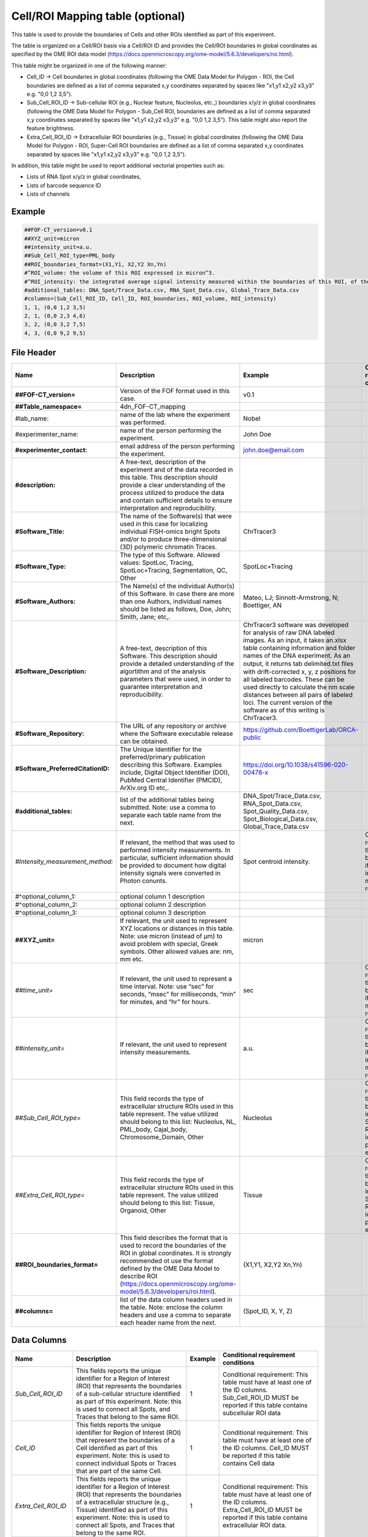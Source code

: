 Cell/ROI Mapping table (optional)
---------------------------------

This table is used to provide the boundaries of Cells and other ROIs
identified as part of this experiment.

The table is organized on a Cell/ROI basis via a Cell/ROI ID and
provides the Cell/ROI boundaries in global coordinates as specified by
the OME ROI data model
(https://docs.openmicroscopy.org/ome-model/5.6.3/developers/roi.html).

This table might be organized in one of the following manner:

-  Cell_ID → Cell boundaries in global coordinates (following the OME
   Data Model for Polygon - ROI, the Cell boundaries are defined as a
   list of comma separated x,y coordinates separated by spaces like
   "x1,y1 x2,y2 x3,y3" e.g. "0,0 1,2 3,5").
-  Sub_Cell_ROI_ID → Sub-cellular ROI (e.g., Nuclear feature, Nucleolus,
   etc.,) boundaries x/y/z in global coordinates (following the OME Data
   Model for Polygon - Sub_Cell ROI, boundaries are defined as a list of
   comma separated x,y coordinates separated by spaces like "x1,y1 x2,y2
   x3,y3" e.g. "0,0 1,2 3,5"). This table might also report the feature
   brightness.
-  Extra_Cell_ROI_ID → Extracellular ROI boundaries (e.g., Tissue) in
   global coordinates (following the OME Data Model for Polygon - ROI,
   Super-Cell ROI boundaries are defined as a list of comma separated
   x,y coordinates separated by spaces like "x1,y1 x2,y2 x3,y3" e.g.
   "0,0 1,2 3,5").

In addition, this table might be used to report additional vectorial
properties such as:

-  Lists of RNA Spot x/y/z in global coordinates,
-  Lists of barcode sequence ID
-  Lists of channels

Example
~~~~~~~

.. code::

  ##FOF-CT_version=v0.1
  ##XYZ_unit=micron
  ##intensity_unit=a.u.
  ##Sub_Cell_ROI_type=PML_body
  ##ROI_boundaries_format=(X1,Y1, X2,Y2 Xn,Yn)
  #^ROI_volume: the volume of this ROI expressed in micron^3.
  #^ROI_intensity: the integrated average signal intensity measured within the boundaries of this ROI, of the marker used to identify this nuclear feature.
  #additional_tables: DNA_Spot/Trace_Data.csv, RNA_Spot_Data.csv, Global_Trace_Data.csv
  #columns=(Sub_Cell_ROI_ID, Cell_ID, ROI_boundaries, ROI_volume, ROI_intensity)
  1, 1, (0,0 1,2 3,5)
  2, 1, (0,0 2,3 4,6)
  3, 2, (0,0 3,2 7,5)
  4, 3, (0,0 9,2 9,5)

File Header
~~~~~~~~~~~

.. list-table::
  :header-rows: 1

  * - Name
    - Description
    - Example
    - Conditional requirement conditions
  * - **##FOF-CT_version=**
    - Version of the FOF format used in this case.
    - v0.1
    -
  * - **##Table_namespace=**
    - 4dn_FOF-CT_mapping
    -
    -
  * - #lab_name:
    - name of the lab where the experiment was performed.
    - Nobel
    -
  * - #experimenter_name:
    - name of the person performing the experiment.
    - John Doe
    -
  * - **#experimenter_contact:**
    - email address of the person performing the experiment.
    - john.doe@email.com
    -
  * - **#description:**
    - A free-text, description of the experiment and of the data recorded in this table. This description should provide a clear understanding of the process utilized to produce the data and contain sufficient details to ensure interpretation and reproducibility.
    -
    -
  * - **#Software_Title:**
    - The name of the Software(s) that were used in this case for localizing individual FISH-omics bright Spots and/or to produce three-dimensional (3D) polymeric chromatin Traces.
    - ChrTracer3
    -
  * - **#Software_Type:**
    - The type of this Software. Allowed values: SpotLoc, Tracing, SpotLoc+Tracing, Segmentation, QC, Other
    - SpotLoc+Tracing
    -
  * - **#Software_Authors:**
    - The Name(s) of the individual Author(s) of this Software. In case there are more than one Authors, individual names should be listed as follows, Doe, John; Smith, Jane; etc,.
    - Mateo, LJ; Sinnott-Armstrong, N; Boettiger, AN
    -
  * - **#Software_Description:**
    - A free-text, description of this Software. This description should provide a detailed understanding of the algortithm and of the analysis parameters that were used, in order to guarantee interpretation and reproducibility.
    - ChrTracer3 software was developed for analysis of raw DNA labeled images. As an input, it takes an.xlsx table containing information and folder names of the DNA experiment. As an output, it returns tab delimited.txt ﬁles with drift-corrected x, y, z positions for all labeled barcodes. These can be used directly to calculate the nm scale distances between all pairs of labeled loci. The current version of the software as of this writing is ChrTracer3.
    -
  * - **#Software_Repository:**
    - The URL of any repository or archive where the Software executable release can be obtained.
    - https://github.com/BoettigerLab/ORCA-public
    -
  * - **#Software_PreferredCitationID:**
    - The Unique Identifier for the preferred/primary publication describing this Software. Examples include, Digital Object Identifier (DOI), PubMed Central Identifier (PMCID), ArXiv.org ID etc,.
    - https://doi.org/10.1038/s41596-020-00478-x
    -
  * - **#additional_tables:**
    - list of the additional tables being submitted. Note: use a comma to separate each table name from the next.
    - DNA_Spot/Trace_Data.csv, RNA_Spot_Data.csv, Spot_Quality_Data.csv, Spot_Biological_Data.csv, Global_Trace_Data.csv
    -
  * - *#Intensity_measurement_method:*
    - If relevant, the method that was used to performed intensity measurements. In particular, sufficient information should be provided to document how digital intensity signals were converted in Photon conunts.
    - Spot centroid intensity.
    - Conditional requirement: this MUST be reported if any intensity metrics are reported.
  * - #^optional_column_1:
    - optional column 1 description
    -
    -
  * - #^optional_column_2:
    - optional column 2 description
    -
    -
  * - #^optional_column_3:
    - optional column 3 description
    -
    -
  * - **##XYZ_unit=**
    - If relevant, the unit used to represent XYZ locations or distances in this table. Note: use micron (instead of µm) to avoid problem with special, Greek symbols. Other allowed values are: nm, mm etc.
    - micron
    -
  * - *##time_unit=*
    - If relevant, the unit used to represent a time interval. Note: use “sec” for seconds, “msec” for milliseconds, “min” for minutes, and “hr” for hours.
    - sec
    - Conditional requirement: this MUST be reported if any time metrics are reported.
  * - *##intensity_unit=*
    - If relevant, the unit used to represent intensity measurements.
    - a.u.
    - Conditional requirement: this MUST be reported if any intensity metrics are reported.
  * - *##Sub_Cell_ROI_type=*
    - This field records the type of extracellular structure ROIs used in this table represent. The value utilized should belong to this list: Nucleolus, NL, PML_body, Cajal_body, Chromosome_Domain, Other
    - Nucleolus
    - Conditional requirement: this MUST be reported in any Sub_Cell ROI is idenfied as part of this experiment.
  * - *##Extra_Cell_ROI_type=*
    - This field records the type of extracellular structure ROIs used in this table represent. The value utilized should belong to this list: Tissue, Organoid, Other
    - Tissue
    - Conditional requirement: this MUST be reported in any Super_Cell ROI is idenfied as part of this experiment.
  * - **##ROI_boundaries_format=**
    - This field describes the format that is used to record the boundaries of the ROI in global coordinates. It is strongly recommended ot use the format defined by the OME Data Model to describe ROI (https://docs.openmicroscopy.org/ome-model/5.6.3/developers/roi.html).
    - (X1,Y1, X2,Y2 Xn,Yn)
    -
  * - **##columns=**
    - list of the data column headers used in the table. Note: enclose the column headers and use a comma to separate each header name from the next.
    - (Spot_ID, X, Y, Z)
    -

Data Columns
~~~~~~~~~~~~

.. list-table::
  :header-rows: 1

  * - Name
    - Description
    - Example
    - Conditional requirement conditions
  * - *Sub_Cell_ROI_ID*
    - This fields reports the unique identifier for a Region of Interest (ROI) that represents the boundaries of a sub-cellular structure identified as part of this experiment. Note: this is used to connect all Spots, and Traces that belong to the same ROI.
    - 1
    - Conditional requirement: This table must have at least one of the ID columns. Sub_Cell_ROI_ID MUST be reported if this table contains subcellular ROI data
  * - *Cell_ID*
    - This fields reports the unique identifier for Region of Interest (ROI) that represent the boundaries of a Cell identified as part of this experiment. Note: this is used to connect individual Spots or Traces that are part of the same Cell.
    - 1
    - Conditional requirement: This table must have at least one of the ID columns. Cell_ID MUST be reported if this table contains Cell data
  * - *Extra_Cell_ROI_ID*
    - This fields reports the unique identifier for a Region of Interest (ROI) that represents the boundaries of a extracellular structure (e.g., Tissue) identified as part of this experiment. Note: this is used to connect all Spots, and Traces that belong to the same ROI.
    - 1
    - Conditional requirement: This table must have at least one of the ID columns. Extra_Cell_ROI_ID MUST be reported if this table contains extracellular ROI data.
  * - optional_column_1
    -
    -
    -
  * - optional_column_2
    -
    -
    -
  * - optional_column_3
    -
    -
    -
